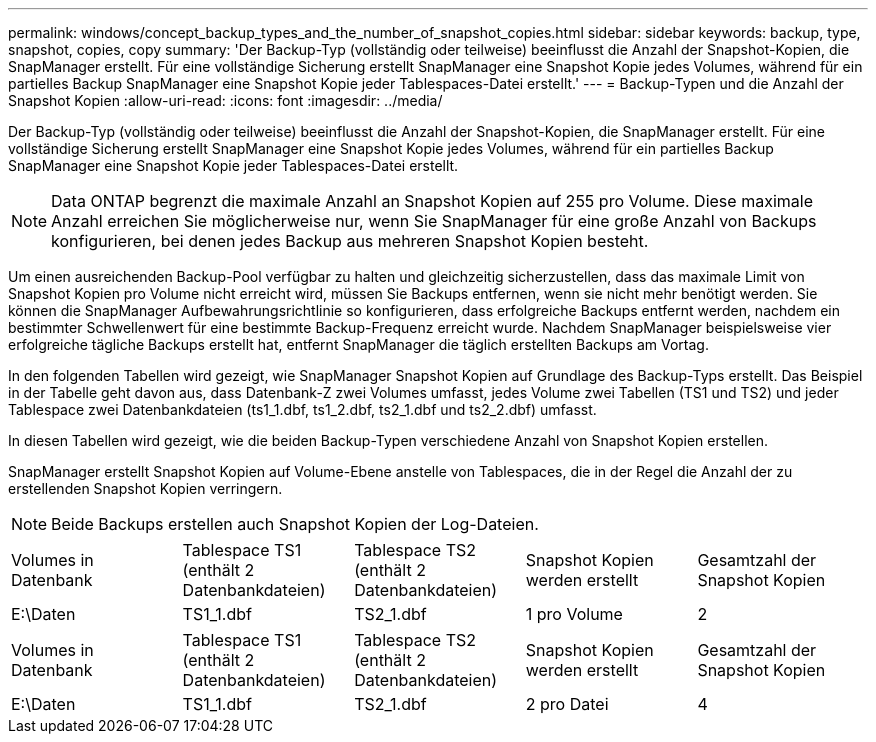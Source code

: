 ---
permalink: windows/concept_backup_types_and_the_number_of_snapshot_copies.html 
sidebar: sidebar 
keywords: backup, type, snapshot, copies, copy 
summary: 'Der Backup-Typ (vollständig oder teilweise) beeinflusst die Anzahl der Snapshot-Kopien, die SnapManager erstellt. Für eine vollständige Sicherung erstellt SnapManager eine Snapshot Kopie jedes Volumes, während für ein partielles Backup SnapManager eine Snapshot Kopie jeder Tablespaces-Datei erstellt.' 
---
= Backup-Typen und die Anzahl der Snapshot Kopien
:allow-uri-read: 
:icons: font
:imagesdir: ../media/


[role="lead"]
Der Backup-Typ (vollständig oder teilweise) beeinflusst die Anzahl der Snapshot-Kopien, die SnapManager erstellt. Für eine vollständige Sicherung erstellt SnapManager eine Snapshot Kopie jedes Volumes, während für ein partielles Backup SnapManager eine Snapshot Kopie jeder Tablespaces-Datei erstellt.


NOTE: Data ONTAP begrenzt die maximale Anzahl an Snapshot Kopien auf 255 pro Volume. Diese maximale Anzahl erreichen Sie möglicherweise nur, wenn Sie SnapManager für eine große Anzahl von Backups konfigurieren, bei denen jedes Backup aus mehreren Snapshot Kopien besteht.

Um einen ausreichenden Backup-Pool verfügbar zu halten und gleichzeitig sicherzustellen, dass das maximale Limit von Snapshot Kopien pro Volume nicht erreicht wird, müssen Sie Backups entfernen, wenn sie nicht mehr benötigt werden. Sie können die SnapManager Aufbewahrungsrichtlinie so konfigurieren, dass erfolgreiche Backups entfernt werden, nachdem ein bestimmter Schwellenwert für eine bestimmte Backup-Frequenz erreicht wurde. Nachdem SnapManager beispielsweise vier erfolgreiche tägliche Backups erstellt hat, entfernt SnapManager die täglich erstellten Backups am Vortag.

In den folgenden Tabellen wird gezeigt, wie SnapManager Snapshot Kopien auf Grundlage des Backup-Typs erstellt. Das Beispiel in der Tabelle geht davon aus, dass Datenbank-Z zwei Volumes umfasst, jedes Volume zwei Tabellen (TS1 und TS2) und jeder Tablespace zwei Datenbankdateien (ts1_1.dbf, ts1_2.dbf, ts2_1.dbf und ts2_2.dbf) umfasst.

In diesen Tabellen wird gezeigt, wie die beiden Backup-Typen verschiedene Anzahl von Snapshot Kopien erstellen.

SnapManager erstellt Snapshot Kopien auf Volume-Ebene anstelle von Tablespaces, die in der Regel die Anzahl der zu erstellenden Snapshot Kopien verringern.


NOTE: Beide Backups erstellen auch Snapshot Kopien der Log-Dateien.

|===


| Volumes in Datenbank | Tablespace TS1 (enthält 2 Datenbankdateien) | Tablespace TS2 (enthält 2 Datenbankdateien) | Snapshot Kopien werden erstellt | Gesamtzahl der Snapshot Kopien 


 a| 
E:\Daten
 a| 
TS1_1.dbf
 a| 
TS2_1.dbf
 a| 
1 pro Volume
 a| 
2

|===
|===


| Volumes in Datenbank | Tablespace TS1 (enthält 2 Datenbankdateien) | Tablespace TS2 (enthält 2 Datenbankdateien) | Snapshot Kopien werden erstellt | Gesamtzahl der Snapshot Kopien 


 a| 
E:\Daten
 a| 
TS1_1.dbf
 a| 
TS2_1.dbf
 a| 
2 pro Datei
 a| 
4

|===